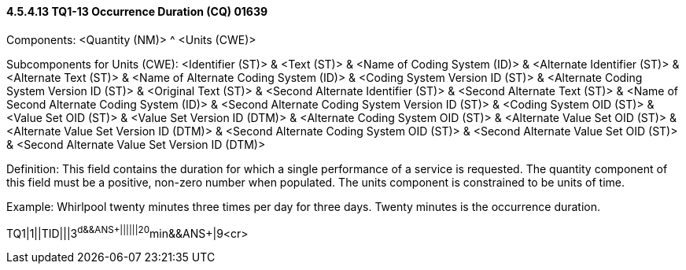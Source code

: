 ==== 4.5.4.13 TQ1-13 Occurrence Duration (CQ) 01639

Components: <Quantity (NM)> ^ <Units (CWE)>

Subcomponents for Units (CWE): <Identifier (ST)> & <Text (ST)> & <Name of Coding System (ID)> & <Alternate Identifier (ST)> & <Alternate Text (ST)> & <Name of Alternate Coding System (ID)> & <Coding System Version ID (ST)> & <Alternate Coding System Version ID (ST)> & <Original Text (ST)> & <Second Alternate Identifier (ST)> & <Second Alternate Text (ST)> & <Name of Second Alternate Coding System (ID)> & <Second Alternate Coding System Version ID (ST)> & <Coding System OID (ST)> & <Value Set OID (ST)> & <Value Set Version ID (DTM)> & <Alternate Coding System OID (ST)> & <Alternate Value Set OID (ST)> & <Alternate Value Set Version ID (DTM)> & <Second Alternate Coding System OID (ST)> & <Second Alternate Value Set OID (ST)> & <Second Alternate Value Set Version ID (DTM)>

Definition: This field contains the duration for which a single performance of a service is requested. The quantity component of this field must be a positive, non-zero number when populated. The units component is constrained to be units of time.

Example: Whirlpool twenty minutes three times per day for three days. Twenty minutes is the occurrence duration.

TQ1|1||TID|||3^d&&ANS+||||||20^min&&ANS+|9<cr>

